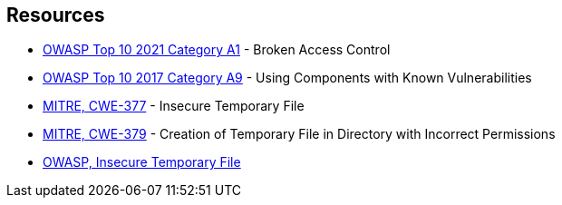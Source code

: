 == Resources

* https://owasp.org/Top10/A01_2021-Broken_Access_Control/[OWASP Top 10 2021 Category A1] - Broken Access Control
* https://owasp.org/www-project-top-ten/2017/A9_2017-Using_Components_with_Known_Vulnerabilities[OWASP Top 10 2017 Category A9] - Using Components with Known Vulnerabilities
* https://cwe.mitre.org/data/definitions/377[MITRE, CWE-377] - Insecure Temporary File
* https://cwe.mitre.org/data/definitions/379[MITRE, CWE-379] - Creation of Temporary File in Directory with Incorrect Permissions
* https://owasp.org/www-community/vulnerabilities/Insecure_Temporary_File[OWASP, Insecure Temporary File]